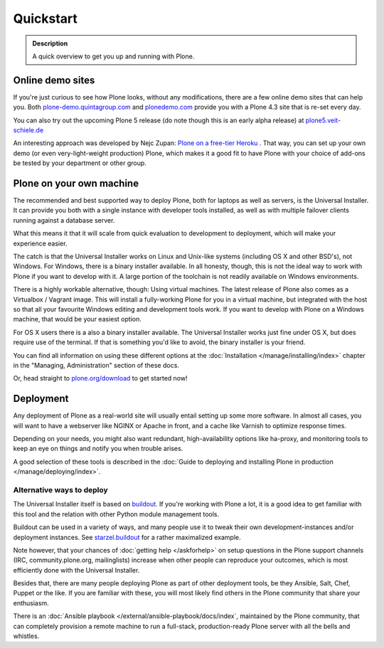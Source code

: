 ==========
Quickstart
==========

.. admonition:: Description

	A quick overview to get you up and running with Plone.


Online demo sites
=================

If you're just curious to see how Plone looks, without any modifications, there are a few online demo sites that can help you.
Both `plone-demo.quintagroup.com <http://plone-demo.quintagroup.com/>`_ and `plonedemo.com <http://plonedemo.com/>`_ provide you with a Plone 4.3 site that is re-set every day.

You can also try out the upcoming Plone 5 release (do note though this is an early alpha release) at `plone5.veit-schiele.de <https://plone5.veit-schiele.de/>`_

An interesting approach was developed by Nejc Zupan: `Plone on a free-tier Heroku <http://www.niteoweb.com/blog/dear-plone-welcome-to-2014>`_ . That way, you can set up your own demo (or even very-light-weight production) Plone, which makes it a good fit to have Plone with your choice of add-ons be tested by your department or other group.



Plone on your own machine
=========================

The recommended and best supported way to deploy Plone, both for laptops as well as servers, is the Universal Installer.
It can provide you both with a single instance with developer tools installed, as well as with multiple failover clients running against a database server.

What this means it that it will scale from quick evaluation to development to deployment, which will make your experience easier.

The catch is that the Universal Installer works on Linux and Unix-like systems (including OS X and other BSD's), not Windows.
For Windows, there is a binary installer available.
In all honesty, though, this is not the ideal way to work with Plone if you want to develop with it.
A large portion of the toolchain is not readily available on Windows environments.

There is a highly workable alternative, though: Using virtual machines.
The latest release of Plone also comes as a Virtualbox / Vagrant image.
This will install a fully-working Plone for you in a virtual machine, but integrated with the host so that all your favourite Windows editing and development tools work.
If you want to develop with Plone on a Windows machine, that would be your easiest option.

For OS X users there is a also a binary installer available.
The Universal Installer works just fine under OS X, but does require use of the terminal. If that is something you'd like to avoid, the binary installer is your friend.

You can find all information on using these different options at the :doc:`Installation </manage/installing/index>` chapter in the "Managing, Administration" section of these docs.

Or, head straight to `plone.org/download <https://plone.org/download>`_ to get started now!



Deployment
==========

Any deployment of Plone as a real-world site will usually entail setting up some more software.
In almost all cases, you will want to have a webserver like NGINX or Apache in front, and a cache like Varnish to optimize response times.

Depending on your needs, you might also want redundant, high-availability options like ha-proxy, and monitoring tools to keep an eye on things and notify you when trouble arises.

A good selection of these tools is described  in the :doc:`Guide to deploying and installing Plone in production </manage/deploying/index>`.


Alternative ways to deploy
--------------------------

The Universal Installer itself is based on `buildout <http://www.buildout.org>`_. If you're working with Plone a lot, it is a good idea to get familiar with this tool and the relation with other Python module management tools.

Buildout can be used in a variety of ways, and many people use it to tweak their own development-instances and/or deployment instances. See `starzel.buildout <https://github.com/starzel/buildout>`_ for a rather maximalized example.

Note however, that your chances of :doc:`getting help </askforhelp>` on setup questions in the Plone support channels (IRC, community.plone.org, mailinglists) increase when other people can reproduce your outcomes, which is most efficiently done with the Universal Installer.

Besides that, there are many people deploying Plone as part of other deployment tools, be they Ansible, Salt, Chef, Puppet or the like. If you are familiar with these, you will most likely find others in the Plone community that share your enthusiasm.

There is an :doc:`Ansible playbook </external/ansible-playbook/docs/index`, maintained by the Plone community, that can completely provision a remote machine to run a full-stack, production-ready Plone server with all the bells and whistles.
